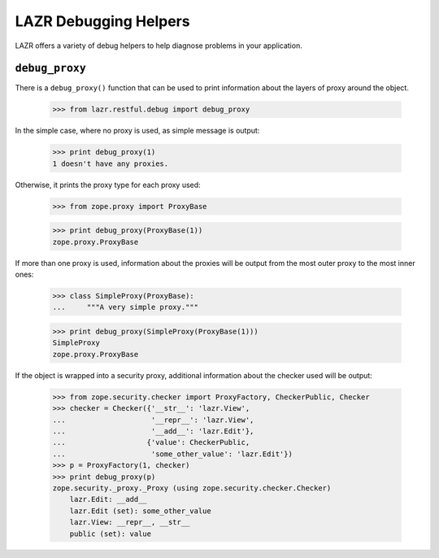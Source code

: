 LAZR Debugging Helpers
**********************

LAZR offers a variety of debug helpers to help diagnose problems in your
application.

===============
``debug_proxy``
===============

There is a ``debug_proxy()`` function that can be used to print information
about the layers of proxy around the object.

    >>> from lazr.restful.debug import debug_proxy

In the simple case, where no proxy is used, as simple message is output:

    >>> print debug_proxy(1)
    1 doesn't have any proxies.

Otherwise, it prints the proxy type for each proxy used:

    >>> from zope.proxy import ProxyBase

    >>> print debug_proxy(ProxyBase(1))
    zope.proxy.ProxyBase

If more than one proxy is used, information about the proxies will be
output from the most outer proxy to the most inner ones:

    >>> class SimpleProxy(ProxyBase):
    ...     """A very simple proxy."""

    >>> print debug_proxy(SimpleProxy(ProxyBase(1)))
    SimpleProxy
    zope.proxy.ProxyBase

If the object is wrapped into a security proxy, additional information
about the checker used will be output:

    >>> from zope.security.checker import ProxyFactory, CheckerPublic, Checker
    >>> checker = Checker({'__str__': 'lazr.View',
    ...                    '__repr__': 'lazr.View',
    ...                    '__add__': 'lazr.Edit'},
    ...                   {'value': CheckerPublic,
    ...                    'some_other_value': 'lazr.Edit'})
    >>> p = ProxyFactory(1, checker)
    >>> print debug_proxy(p)
    zope.security._proxy._Proxy (using zope.security.checker.Checker)
        lazr.Edit: __add__
        lazr.Edit (set): some_other_value
        lazr.View: __repr__, __str__
        public (set): value
